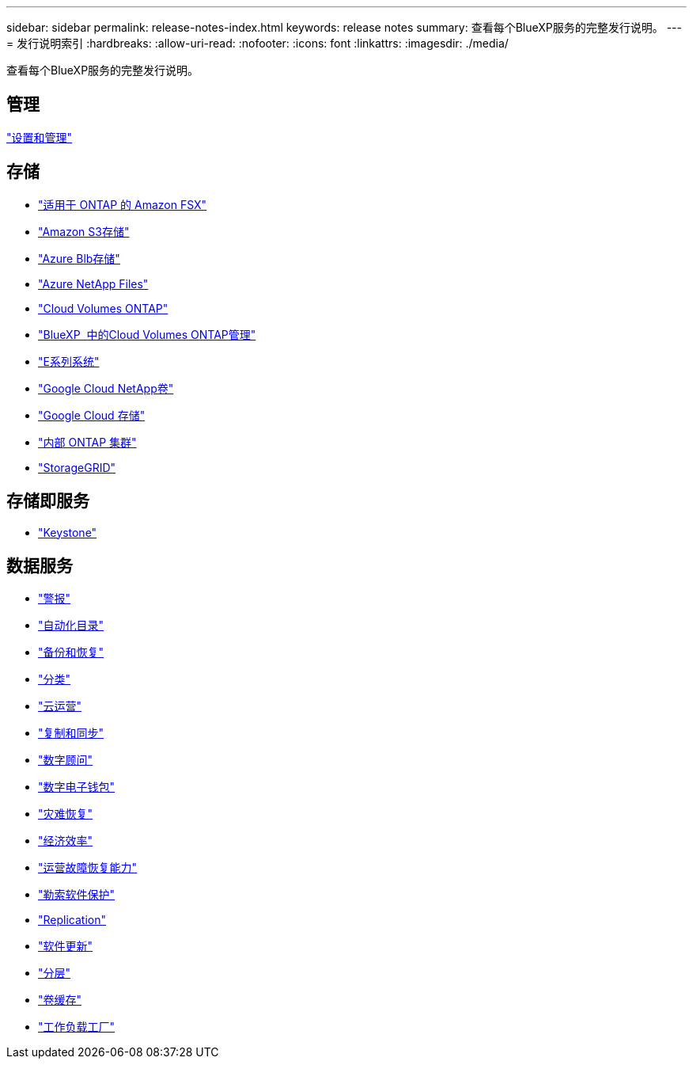 ---
sidebar: sidebar 
permalink: release-notes-index.html 
keywords: release notes 
summary: 查看每个BlueXP服务的完整发行说明。 
---
= 发行说明索引
:hardbreaks:
:allow-uri-read: 
:nofooter: 
:icons: font
:linkattrs: 
:imagesdir: ./media/


[role="lead"]
查看每个BlueXP服务的完整发行说明。



== 管理

https://docs.netapp.com/us-en/bluexp-setup-admin/whats-new.html["设置和管理"^]



== 存储

* https://docs.netapp.com/us-en/bluexp-fsx-ontap/whats-new.html["适用于 ONTAP 的 Amazon FSX"^]
* https://docs.netapp.com/us-en/bluexp-s3-storage/whats-new.html["Amazon S3存储"^]
* https://docs.netapp.com/us-en/bluexp-blob-storage/index.html["Azure Blb存储"^]
* https://docs.netapp.com/us-en/bluexp-azure-netapp-files/whats-new.html["Azure NetApp Files"^]
* https://docs.netapp.com/us-en/cloud-volumes-ontap-relnotes/index.html["Cloud Volumes ONTAP"^]
* https://docs.netapp.com/us-en/bluexp-cloud-volumes-ontap/whats-new.html["BlueXP  中的Cloud Volumes ONTAP管理"^]
* https://docs.netapp.com/us-en/bluexp-e-series/whats-new.html["E系列系统"^]
* https://docs.netapp.com/us-en/bluexp-google-cloud-netapp-volumes/whats-new.html["Google Cloud NetApp卷"^]
* https://docs.netapp.com/us-en/bluexp-google-cloud-storage/whats-new.html["Google Cloud 存储"^]
* https://docs.netapp.com/us-en/bluexp-ontap-onprem/whats-new.html["内部 ONTAP 集群"^]
* https://docs.netapp.com/us-en/bluexp-storagegrid/whats-new.html["StorageGRID"^]




== 存储即服务

* https://docs.netapp.com/us-en/keystone-staas/whats-new.html["Keystone"^]




== 数据服务

* https://docs.netapp.com/us-en/bluexp-alerts/whats-new.html["警报"^]
* https://docs.netapp.com/us-en/netapp-automation/about/whats-new.html["自动化目录"^]
* https://docs.netapp.com/us-en/bluexp-backup-recovery/whats-new.html["备份和恢复"^]
* https://docs.netapp.com/us-en/bluexp-classification/whats-new.html["分类"^]
* https://docs.netapp.com/us-en/bluexp-cloud-ops/whats-new.html["云运营"^]
* https://docs.netapp.com/us-en/bluexp-copy-sync/whats-new.html["复制和同步"^]
* https://docs.netapp.com/us-en/active-iq/reference_new_activeiq.html["数字顾问"^]
* https://docs.netapp.com/us-en/bluexp-digital-wallet/index.html["数字电子钱包"^]
* https://docs.netapp.com/us-en/bluexp-disaster-recovery/release-notes/dr-whats-new.html["灾难恢复"^]
* https://docs.netapp.com/us-en/bluexp-economic-efficiency/release-notes/whats-new.html["经济效率"^]
* https://docs.netapp.com/us-en/bluexp-operational-resiliency/release-notes/whats-new.html["运营故障恢复能力"^]
* https://docs.netapp.com/us-en/bluexp-ransomware-protection/whats-new.html["勒索软件保护"^]
* https://docs.netapp.com/us-en/bluexp-replication/whats-new.html["Replication"^]
* https://docs.netapp.com/us-en/bluexp-software-updates/release-notes/whats-new.html["软件更新"^]
* https://docs.netapp.com/us-en/bluexp-tiering/whats-new.html["分层"^]
* https://docs.netapp.com/us-en/bluexp-volume-caching/release-notes/cache-whats-new.html["卷缓存"^]
* https://docs.netapp.com/us-en/workload-relnotes/whats-new.html["工作负载工厂"^]

